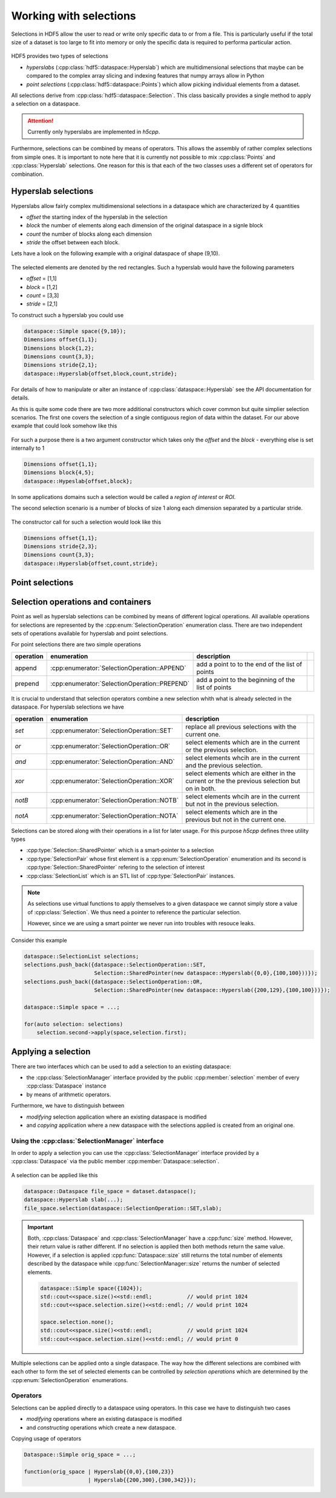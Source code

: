 =======================
Working with selections
=======================

Selections in HDF5 allow the user to read or write only specific data to or 
from a file. This is particularly useful if the total size of a dataset 
is too large to fit into memory or only the specific data is required 
to performa particular action. 


.. figure:: ../images/hdf5_selections.svg
   :align: center
   :width: 60%
   
HDF5 provides two types of selections 

* *hyperslabs* (:cpp:class:`hdf5::dataspace::Hyperslab`) which are 
  multidimensional selections that maybe can be compared to the complex array 
  slicing and indexing features that numpy arrays allow in Python 
* *point selections* (:cpp:class:`hdf5::dataspace::Points`) which allow picking 
  individual elements from a dataset. 
  
All selections derive from :cpp:class:`hdf5::dataspace::Selection`. This 
class basically provides a single method to apply a selection on a dataspace. 

  
.. attention::

    Currently only hyperslabs are implemented in *h5cpp*.
    
Furthermore, selections can be combined by means of operators. This allows 
the assembly of rather complex selections from simple ones. It is important to
note here that it is currently not possible to mix :cpp:class:`Points` and 
:cpp:class:`Hyperslab` selections. One reason for this is that each of the 
two classes uses a different set of operators for combination. 

Hyperslab selections
====================

Hyperslabs allow fairly complex multidimensional selections in a dataspace 
which are characterized by 4 quantities 

* *offset* the starting index of the hyperslab in the selection
* *block* the number of elements along each dimension of the original dataspace 
  in a signle block
* *count* the number of blocks along each dimension
* *stride* the offset between each block. 

Lets have a look on the following example with a original dataspace of shape
(9,10). 

.. figure:: ../images/hyperslab_1.svg
   :align: center
   :width: 65% 
   
The selected elements are denoted by the red rectangles. Such a hyperslab would 
have the following parameters

* *offset* = [1,1]
* *block* = [1,2]
* *count* = [3,3]
* *stride* = [2,1]

To construct such a hyperslab you could use 

.. code-block:: cpp 

    dataspace::Simple space({9,10});
    Dimensions offset{1,1};
    Dimensions block{1,2};
    Dimensions count{3,3};
    Dimensions stride{2,1};
    dataspace::Hyperslab{offset,block,count,stride};
    
For details of how to manipulate or alter an instance of 
:cpp:class:`dataspace::Hyperslab` see the API documentation for details. 

As this is quite some code there are two more additional constructors 
which cover common but quite simplier selection scenarios. 
The first one covers the selection of a single contiguous region of data 
within the dataset. For our above example that could look somehow like this 

.. figure:: ../images/hyperslab_2.svg
   :align: center
   :width: 65%
   
For such a purpose there is a two argument constructor which takes only 
the *offset* and the *block* - everything else is set internally to 1

.. code-block:: cpp

    Dimensions offset{1,1};
    Dimensions block{4,5};
    dataspace::Hypeslab{offset,block};
    
In some applications domains such a selection would be called a 
*region of interest* or *ROI*. 
    
The second selection scenario is a number of blocks of size 1 along each 
dimension separated by a particular stride. 

.. figure:: ../images/hyperslab_3.svg
   :align: center
   :width: 65%
   
The constructor call for such a selection would look like this

.. code-block:: cpp

    Dimensions offset{1,1};
    Dimensions stride{2,3};
    Dimensions count{3,3};
    dataspace::Hyperslab{offset,count,stride};
    

Point selections
================

.. todo:: write this section


Selection operations and containers
===================================

Point as well as hyperslab selections can be combined by means of different 
logical operations. All available operations for selections are represented 
by the :cpp:enum:`SelectionOperation` enumeration class. 
There are two independent sets of operations available for hyperslab and point
selections. 

For point selections there are two simple operations

+-----------+-----------------------------------------------+--------------------+-+
| operation | enumeration                                   | description        | |
+===========+===============================================+====================+=+
| append    | :cpp:enumerator:`SelectionOperation::APPEND`  | add a point to     | |
|           |                                               | to the end of the  | |
|           |                                               | list of points     | |
+-----------+-----------------------------------------------+--------------------+-+
| prepend   | :cpp:enumerator:`SelectionOperation::PREPEND` | add a point to the | |
|           |                                               | beginning of the   | |
|           |                                               | list of points     | |
+-----------+-----------------------------------------------+--------------------+-+

It is crucial to understand that selection operators combine a new 
selection whith what is already selected in the dataspace. 
For hyperslab selections we have 

+-----------+--------------------------------------------+-----------------------+-+
| operation | enumeration                                | description           | |
+===========+============================================+=======================+=+
| *set*     | :cpp:enumerator:`SelectionOperation::SET`  | replace all previous  | |
|           |                                            | selections with the   | |
|           |                                            | current one.          | |
+-----------+--------------------------------------------+-----------------------+-+
| *or*      | :cpp:enumerator:`SelectionOperation::OR`   | select elements       | |
|           |                                            | which are in the      | |
|           |                                            | current or the        | |
|           |                                            | previous selection.   | |
+-----------+--------------------------------------------+-----------------------+-+
| *and*     | :cpp:enumerator:`SelectionOperation::AND`  | select elements whcih | |
|           |                                            | are in the current    | |
|           |                                            | and the previous      | |
|           |                                            | selection.            | |
+-----------+--------------------------------------------+-----------------------+-+
| *xor*     | :cpp:enumerator:`SelectionOperation::XOR`  | select elements which | |
|           |                                            | are either in the     | |
|           |                                            | current or the        | |
|           |                                            | the previous          | |
|           |                                            | selection but on in   | |
|           |                                            | both.                 | |
+-----------+--------------------------------------------+-----------------------+-+
| *notB*    | :cpp:enumerator:`SelectionOperation::NOTB` | select elements whcih | |
|           |                                            | are in the current    | |
|           |                                            | but not in the        | |
|           |                                            | previous selection.   | |
+-----------+--------------------------------------------+-----------------------+-+
| *notA*    | :cpp:enumerator:`SelectionOperation::NOTA` | select elements which | |
|           |                                            | are in the previous   | |
|           |                                            | but not in the        | |
|           |                                            | current one.          | |
+-----------+--------------------------------------------+-----------------------+-+

.. todo::

   Add here some images showing how these operators work.

Selections can be stored along with their operations in a list for later usage. 
For this purpose *h5cpp* defines three utility types 

* :cpp:type:`Selection::SharedPointer` which is a smart-pointer to a 
  selection
* :cpp:type:`SelectionPair` whose first element is a
  :cpp:enum:`SelectionOperation` enumeration and its second is 
  :cpp:type:`Selection::SharedPointer` refering to the selection of 
  interest
* :cpp:class:`SelectionList` which is an STL list of 
  :cpp:type:`SelectionPair` instances. 
  
.. note::

    As selections use virtual functions to apply themselves to a given 
    dataspace we cannot simply store a value of :cpp:class:`Selection`. 
    We thus need a pointer to reference the particular selection.
    
    However, since we are using a smart pointer we never run into 
    troubles with resouce leaks. 
    
Consider this example 

.. code-block:: cpp

    dataspace::SelectionList selections;
    selections.push_back({dataspace::SelectionOperation::SET,
                          Selection::SharedPointer(new dataspace::Hyperslab({0,0},{100,100}))});
    selections.push_back({dataspace::SelectionOperation::OR,
                          Selection::SharedPointer(new dataspace::Hyperslab({200,129},{100,100}))});
                          
    dataspace::Simple space = ...;
    
    for(auto selection: selections)
        selection.second->apply(space,selection.first);
    
     
    
    
Applying a selection
====================

There are two interfaces which can be used to add a selection to an existing 
dataspace:

* the :cpp:class:`SelectionManager` interface provided by the public 
  :cpp:member:`selection` member of every :cpp:class:`Dataspace` instance
* by means of arithmetic operators. 

Furthermore, we have to distinguish between 

* *modifying* selection application where an existing dataspace is 
  modified 
* and *copying* application where a new dataspace with the selections 
  applied is created from an original one. 


Using the :cpp:class:`SelectionManager` interface
-------------------------------------------------

In order to apply a selection you can use the :cpp:class:`SelectionManager`
interface provided by a :cpp:class:`Dataspace` via the public member 
:cpp:member:`Dataspace::selection`.

.. figure:: ../images/hdf5_selection_manager.svg
   :align: center
   :width: 75%
   
A selection can be applied like this 

.. code-block:: cpp

   dataspace::Dataspace file_space = dataset.dataspace();
   dataspace::Hyperslab slab(...);
   file_space.selection(dataspace::SelectionOperation::SET,slab);
   
.. important::

   Both, :cpp:class:`Dataspace` and :cpp:class:`SelectionManager` have a 
   :cpp:func:`size` method. However, their return value is rather different. 
   If no selection is applied then both methods return the same value. 
   However, if a selection is applied :cpp:func:`Dataspace::size` still returns
   the total number of elements described by the dataspace while 
   :cpp:func:`SelectionManager::size` returns the number of selected elements. 
   
   .. code-block:: cpp
   
      dataspace::Simple space({1024});
      std::cout<<space.size()<<std::endl;           // would print 1024
      std::cout<<space.selection.size()<<std::endl; // would print 1024
      
      space.selection.none();
      std::cout<<space.size()<<std::endl;           // would print 1024
      std::cout<<space.selection.size()<<std::endl; // would print 0
      
Multiple selections can be applied onto a single dataspace. The way how 
the different selections are combined with each other to form the set of 
selected elements can be controlled by *selection operations* which 
are determined by the :cpp:enum:`SelectionOperation` enumerations.  

Operators
---------

Selections can be applied directly to a dataspace using operators. In this 
case we have to distinguish two cases 

* *modifying* operations where an existing dataspace is modified 
* and *constructing* operations which create a new dataspace. 


Copying usage of operators 

.. code-block:: cpp

    Dataspace::Simple orig_space = ...;
    
    function(orig_space | Hyperslab{{0,0},{100,23}} 
                        | Hyperslab{{200,300},{300,342}});
                        
      





